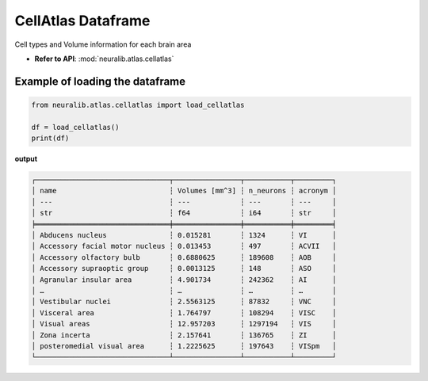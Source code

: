 CellAtlas Dataframe
====================

Cell types and Volume information for each brain area

- **Refer to API**: :mod:`neuralib.atlas.cellatlas`

.. seealso::

    - `Blue Brain Cell Atlas <https://bbp.epfl.ch/nexus/cell-atlas/doc/about.html>`_

    - `Rodarie D et al., (2022) <https://journals.plos.org/ploscompbiol/article?id=10.1371/journal.pcbi.1010739#sec047>`_

Example of loading the dataframe
----------------------------------

.. code-block:: python

    from neuralib.atlas.cellatlas import load_cellatlas

    df = load_cellatlas()
    print(df)


**output**

.. code-block:: text

    ┌────────────────────────────────┬────────────────┬───────────┬─────────┐
    │ name                           ┆ Volumes [mm^3] ┆ n_neurons ┆ acronym │
    │ ---                            ┆ ---            ┆ ---       ┆ ---     │
    │ str                            ┆ f64            ┆ i64       ┆ str     │
    ╞════════════════════════════════╪════════════════╪═══════════╪═════════╡
    │ Abducens nucleus               ┆ 0.015281       ┆ 1324      ┆ VI      │
    │ Accessory facial motor nucleus ┆ 0.013453       ┆ 497       ┆ ACVII   │
    │ Accessory olfactory bulb       ┆ 0.6880625      ┆ 189608    ┆ AOB     │
    │ Accessory supraoptic group     ┆ 0.0013125      ┆ 148       ┆ ASO     │
    │ Agranular insular area         ┆ 4.901734       ┆ 242362    ┆ AI      │
    │ …                              ┆ …              ┆ …         ┆ …       │
    │ Vestibular nuclei              ┆ 2.5563125      ┆ 87832     ┆ VNC     │
    │ Visceral area                  ┆ 1.764797       ┆ 108294    ┆ VISC    │
    │ Visual areas                   ┆ 12.957203      ┆ 1297194   ┆ VIS     │
    │ Zona incerta                   ┆ 2.157641       ┆ 136765    ┆ ZI      │
    │ posteromedial visual area      ┆ 1.2225625      ┆ 197643    ┆ VISpm   │
    └────────────────────────────────┴────────────────┴───────────┴─────────┘